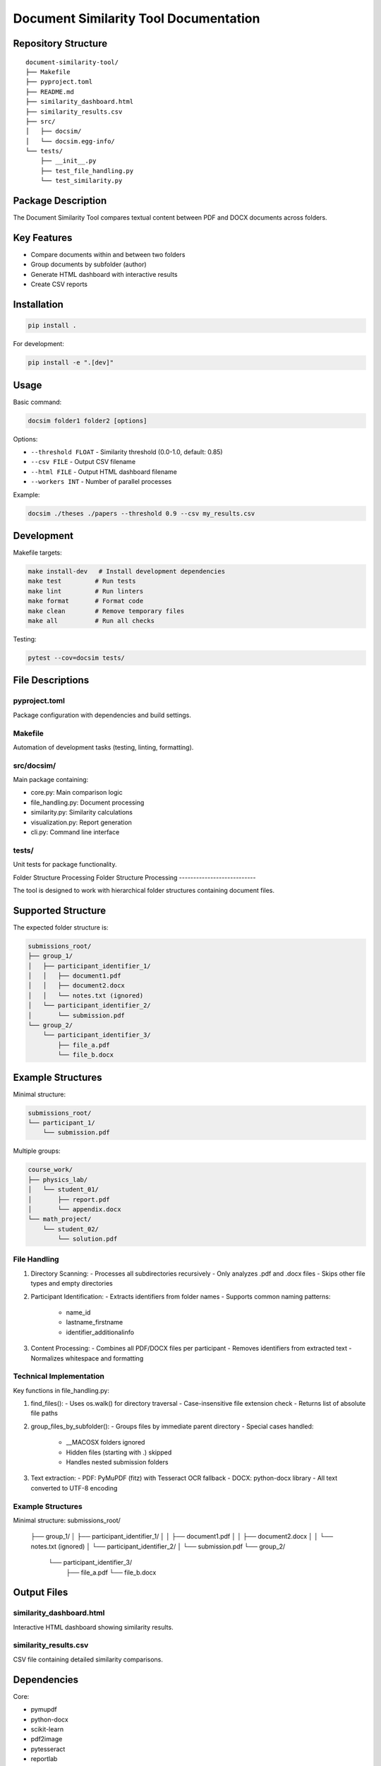 Document Similarity Tool Documentation
=====================================

Repository Structure
--------------------

::

    document-similarity-tool/
    ├── Makefile
    ├── pyproject.toml
    ├── README.md
    ├── similarity_dashboard.html
    ├── similarity_results.csv
    ├── src/
    │   ├── docsim/
    │   └── docsim.egg-info/
    └── tests/
        ├── __init__.py
        ├── test_file_handling.py
        └── test_similarity.py

Package Description
-------------------

The Document Similarity Tool compares textual content between PDF and DOCX documents across folders.

Key Features
------------

- Compare documents within and between two folders
- Group documents by subfolder (author)
- Generate HTML dashboard with interactive results
- Create CSV reports

Installation
------------

.. code-block:: bash

    pip install .

For development:

.. code-block:: bash

    pip install -e ".[dev]"

Usage
-----

Basic command:

.. code-block:: bash

    docsim folder1 folder2 [options]

Options:

- ``--threshold FLOAT`` - Similarity threshold (0.0-1.0, default: 0.85)
- ``--csv FILE`` - Output CSV filename
- ``--html FILE`` - Output HTML dashboard filename
- ``--workers INT`` - Number of parallel processes

Example:

.. code-block:: bash

    docsim ./theses ./papers --threshold 0.9 --csv my_results.csv

Development
-----------

Makefile targets:

.. code-block:: bash

    make install-dev   # Install development dependencies
    make test         # Run tests
    make lint         # Run linters
    make format       # Format code
    make clean        # Remove temporary files
    make all          # Run all checks

Testing:

.. code-block:: bash

    pytest --cov=docsim tests/

File Descriptions
-----------------

pyproject.toml
~~~~~~~~~~~~~~
Package configuration with dependencies and build settings.

Makefile
~~~~~~~~
Automation of development tasks (testing, linting, formatting).

src/docsim/
~~~~~~~~~~~
Main package containing:

- core.py: Main comparison logic
- file_handling.py: Document processing
- similarity.py: Similarity calculations
- visualization.py: Report generation
- cli.py: Command line interface

tests/
~~~~~~
Unit tests for package functionality.

Folder Structure Processing
Folder Structure Processing
---------------------------

The tool is designed to work with hierarchical folder structures containing document files.

Supported Structure
------------------

The expected folder structure is:

.. code-block:: none

    submissions_root/
    ├── group_1/
    │   ├── participant_identifier_1/
    │   │   ├── document1.pdf
    │   │   ├── document2.docx
    │   │   └── notes.txt (ignored)
    │   └── participant_identifier_2/
    │       └── submission.pdf
    └── group_2/
        └── participant_identifier_3/
            ├── file_a.pdf
            └── file_b.docx

Example Structures
-----------------

Minimal structure:

.. code-block:: none

    submissions_root/
    └── participant_1/
        └── submission.pdf

Multiple groups:

.. code-block:: none

    course_work/
    ├── physics_lab/
    │   └── student_01/
    │       ├── report.pdf
    │       └── appendix.docx
    └── math_project/
        └── student_02/
            └── solution.pdf
            
File Handling
~~~~~~~~~~~~

1. Directory Scanning:
   - Processes all subdirectories recursively
   - Only analyzes .pdf and .docx files
   - Skips other file types and empty directories

2. Participant Identification:
   - Extracts identifiers from folder names
   - Supports common naming patterns:
     * name_id
     * lastname_firstname
     * identifier_additionalinfo

3. Content Processing:
   - Combines all PDF/DOCX files per participant
   - Removes identifiers from extracted text
   - Normalizes whitespace and formatting

Technical Implementation
~~~~~~~~~~~~~~~~~~~~~~~

Key functions in file_handling.py:

1. find_files():
   - Uses os.walk() for directory traversal
   - Case-insensitive file extension check
   - Returns list of absolute file paths

2. group_files_by_subfolder():
   - Groups files by immediate parent directory
   - Special cases handled:
     - __MACOSX folders ignored
     - Hidden files (starting with .) skipped
     - Handles nested submission folders

3. Text extraction:
   - PDF: PyMuPDF (fitz) with Tesseract OCR fallback
   - DOCX: python-docx library
   - All text converted to UTF-8 encoding

Example Structures
~~~~~~~~~~~~~~~~~

Minimal structure:
submissions_root/
    ├── group_1/
    │   ├── participant_identifier_1/
    │   │   ├── document1.pdf
    │   │   ├── document2.docx
    │   │   └── notes.txt (ignored)
    │   └── participant_identifier_2/
    │       └── submission.pdf
    └── group_2/
        └── participant_identifier_3/
            ├── file_a.pdf
            └── file_b.docx


Output Files
------------

similarity_dashboard.html
~~~~~~~~~~~~~~~~~~~~~~~~~
Interactive HTML dashboard showing similarity results.

similarity_results.csv
~~~~~~~~~~~~~~~~~~~~~~
CSV file containing detailed similarity comparisons.

Dependencies
------------

Core:

- pymupdf
- python-docx
- scikit-learn
- pdf2image
- pytesseract
- reportlab
- tqdm

Development:

- pytest
- black
- flake8
- mypy
- isort

License
-------
MIT License

Acknowledgements
----------------
This project was developed with assistance from AI tools.